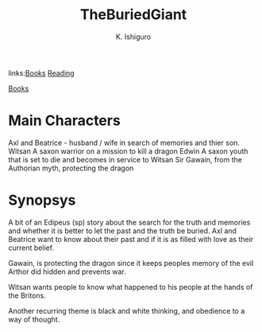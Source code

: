 #+TITLE: TheBuriedGiant
#+AUTHOR: K. Ishiguro
#+YEAR: 2015
#+ROAM_TAGS fiction
links:[[file:books.org][Books]] [[file:20200601-reading.org][Reading]]

[[file:books.org][Books]]

* Main Characters
Axl and Beatrice - husband / wife in search of memories and thier son.
Witsan A saxon warrior on a mission to kill a dragon
Edwin A saxon youth that is set to die and becomes in service to Witsan
Sir Gawain, from the Authorian myth, protecting the dragon

* Synopsys

  A bit of an Edipeus (sp) story about the search for the truth and memories and whether it is
  better to let the past and the truth be buried.  Axl and Beatrice want to know about their past
  and if it is as filled with love as their current belief.

  Gawain, is protecting the dragon since it keeps peoples memory of the evil Arthor did hidden and
  prevents war.

  Witsan wants people to know what happened to his people at the hands of the Britons.

  Another recurring theme is black and white thinking, and obedience to a way of thought.

